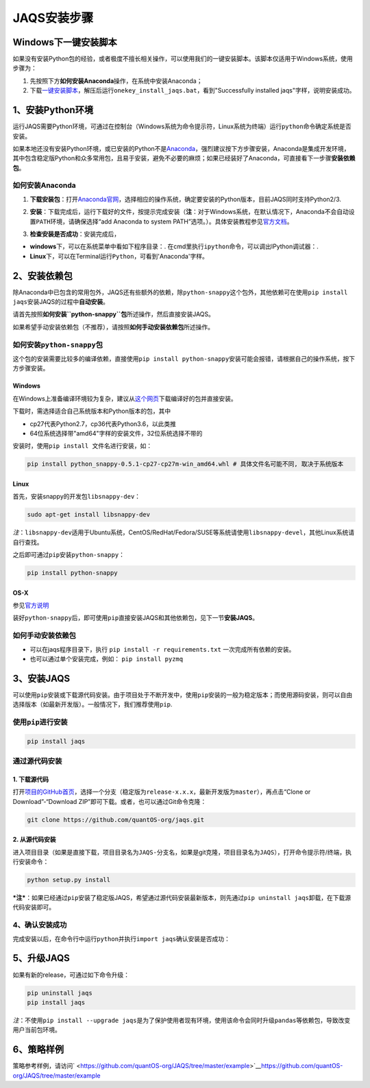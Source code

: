 JAQS安装步骤
============

Windows下一键安装脚本
---------------------

如果没有安装Python包的经验，或者极度不擅长相关操作，可以使用我们的一键安装脚本。该脚本仅适用于Windows系统，使用步骤为：

#. 先按照下方\ **如何安装Anaconda**\ 操作，在系统中安装Anaconda；
#. 下载\ `一键安装脚本 <http://www.quantos.org/downloads/install_scripts/onekey_install_jaqs.zip>`__\ ，解压后运行\ ``onekey_install_jaqs.bat``\ ，看到"Successfully
   installed jaqs"字样，说明安装成功。

1、安装Python环境
-----------------

运行JAQS需要Python环境，可通过在控制台（Windows系统为命令提示符，Linux系统为终端）运行\ ``python``\ 命令确定系统是否安装。

如果本地还没有安装Python环境，或已安装的Python不是\ `Anaconda <http://www.continuum.io/downloads>`__\ ，强烈建议按下方步骤安装，Anaconda是集成开发环境，其中包含稳定版Python和众多常用包，且易于安装，避免不必要的麻烦；如果已经装好了Anaconda，可直接看下一步骤\ **安装依赖包**\ 。

如何安装Anaconda
~~~~~~~~~~~~~~~~

#. | **下载安装包**\ ：打开\ `Anaconda官网 <http://www.continuum.io/downloads>`__\ ，选择相应的操作系统，确定要安装的Python版本，目前JAQS同时支持Python2/3.
   |  |anac|

#. **安装**\ ：下载完成后，运行下载好的文件，按提示完成安装（\ **注**\ ：对于Windows系统，在默认情况下，Anaconda不会自动设置\ ``PATH``\ 环境，请确保选择“add
   Anaconda to system
   PATH”选项。）。具体安装教程参见\ `官方文档 <https://conda.io/docs/user-guide/install/index.html#regular-installation>`__\ 。

#. **检查安装是否成功**\ ：安装完成后，

-  **windows**\ 下，可以在系统菜单中看如下程序目录：\ |anacm|.
   在cmd里执行\ ``ipython``\ 命令，可以调出IPython调试器：\ |anacipython|.
-  **Linux**\ 下，可以在Terminal运行\ ``Python``\ ，可看到'Anaconda'字样。

2、安装依赖包
-------------

除Anaconda中已包含的常用包外，JAQS还有些额外的依赖，除\ ``python-snappy``\ 这个包外，其他依赖可在使用\ ``pip install jaqs``\ 安装JAQS的过程中\ **自动安装**\ 。

请首先按照\ **如何安装\ ``python-snappy``\ 包**\ 所述操作，然后直接安装JAQS。

如果希望手动安装依赖包（不推荐），请按照\ **如何手动安装依赖包**\ 所述操作。

如何安装\ ``python-snappy``\ 包
~~~~~~~~~~~~~~~~~~~~~~~~~~~~~~~

这个包的安装需要比较多的编译依赖，直接使用\ ``pip install python-snappy``\ 安装可能会报错，请根据自己的操作系统，按下方步骤安装。

Windows
^^^^^^^

在Windows上准备编译环境较为复杂，建议从\ `这个网页 <https://www.lfd.uci.edu/~gohlke/pythonlibs/#python-snappys>`__\ 下载编译好的包并直接安装。

下载时，需选择适合自己系统版本和Python版本的包，其中

-  cp27代表Python2.7，cp36代表Python3.6，以此类推
-  64位系统选择带"amd64"字样的安装文件，32位系统选择不带的

安装时，使用\ ``pip install 文件名``\ 进行安装，如：

.. code:: shell

    pip install python_snappy-0.5.1-cp27-cp27m-win_amd64.whl # 具体文件名可能不同, 取决于系统版本

Linux
^^^^^

首先，安装snappy的开发包\ ``libsnappy-dev``\ ：

.. code:: shell

    sudo apt-get install libsnappy-dev

*注*\ ：\ ``libsnappy-dev``\ 适用于Ubuntu系统，CentOS/RedHat/Fedora/SUSE等系统请使用\ ``libsnappy-devel``\ ，其他Linux系统请自行查找。

之后即可通过\ ``pip``\ 安装\ ``python-snappy``\ ：

.. code:: shell

    pip install python-snappy

OS-X
^^^^

参见\ `官方说明 <https://github.com/andrix/python-snappy#frequently-asked-questions>`__

装好\ ``python-snappy``\ 后，即可使用\ ``pip``\ 直接安装JAQS和其他依赖包，见下一节\ **安装JAQS**\ 。

如何手动安装依赖包
~~~~~~~~~~~~~~~~~~

-  可以在jaqs程序目录下，执行 ``pip install -r requirements.txt``
   一次完成所有依赖的安装。
-  也可以通过单个安装完成，例如： ``pip install pyzmq``

3、安装JAQS
-----------

可以使用\ ``pip``\ 安装或下载源代码安装。由于项目处于不断开发中，使用\ ``pip``\ 安装的一般为稳定版本；而使用源码安装，则可以自由选择版本（如最新开发版）。一般情况下，我们推荐使用\ ``pip``.

使用\ ``pip``\ 进行安装
~~~~~~~~~~~~~~~~~~~~~~~

.. code:: sheel

    pip install jaqs

通过源代码安装
~~~~~~~~~~~~~~

1. 下载源代码
^^^^^^^^^^^^^

打开\ `项目的GitHub首页 <https://github.com/quantOS-org/JAQS>`__\ ，选择一个分支（稳定版为\ ``release-x.x.x``\ ，最新开发版为\ ``master``\ ），再点击“Clone
or Download”-“Download ZIP”即可下载。或者，也可以通过Git命令克隆：

.. code:: shell

    git clone https://github.com/quantOS-org/jaqs.git

2. 从源代码安装
^^^^^^^^^^^^^^^

进入项目目录（如果是直接下载，项目目录名为\ ``JAQS-分支名``\ ，如果是git克隆，项目目录名为\ ``JAQS``\ ），打开命令提示符/终端，执行安装命令：

.. code:: shell

    python setup.py install

***注***\ ：如果已经通过\ ``pip``\ 安装了稳定版JAQS，希望通过源代码安装最新版本，则先通过\ ``pip uninstall jaqs``\ 卸载，在下载源代码安装即可。

4、确认安装成功
~~~~~~~~~~~~~~~

| 完成安装以后，在命令行中运行\ ``python``\ 并执行\ ``import jaqs``\ 确认安装是否成功：
| |jaqstest|

5、升级JAQS
-----------

如果有新的release，可通过如下命令升级：

.. code:: shell

    pip uninstall jaqs
    pip install jaqs

*注*\ ：不使用\ ``pip install --upgrade jaqs``\ 是为了保护使用者现有环境，使用该命令会同时升级\ ``pandas``\ 等依赖包，导致改变用户当前包环境。

6、策略样例
-----------

策略参考样例，请访问\ ` <https://github.com/quantOS-org/JAQS/tree/master/example>`__\ `https://github.com/quantOS-org/JAQS/tree/master/example <https://github.com/quantOS-org/JAQS/tree/master/example>`__

.. |anac| image:: https://raw.githubusercontent.com/quantOS-org/jaqs/master/doc/img/anac.png
.. |anacm| image:: https://raw.githubusercontent.com/quantOS-org/jaqs/master/doc/img/anac_m.png
.. |anacipython| image:: https://raw.githubusercontent.com/quantOS-org/jaqs/master/doc/img/anac_ipython.png
.. |jaqstest| image:: https://raw.githubusercontent.com/quantOS-org/jaqs/master/doc/img/jaqs_test.png
